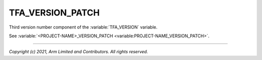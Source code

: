 TFA_VERSION_PATCH
=================

.. default-domain:: cmake

.. variable:: TFA_VERSION_PATCH

Third version number component of the :variable:`TFA_VERSION` variable.

See :variable:`<PROJECT-NAME>_VERSION_PATCH <variable:PROJECT-NAME_VERSION_PATCH>`.

--------------

*Copyright (c) 2021, Arm Limited and Contributors. All rights reserved.*
